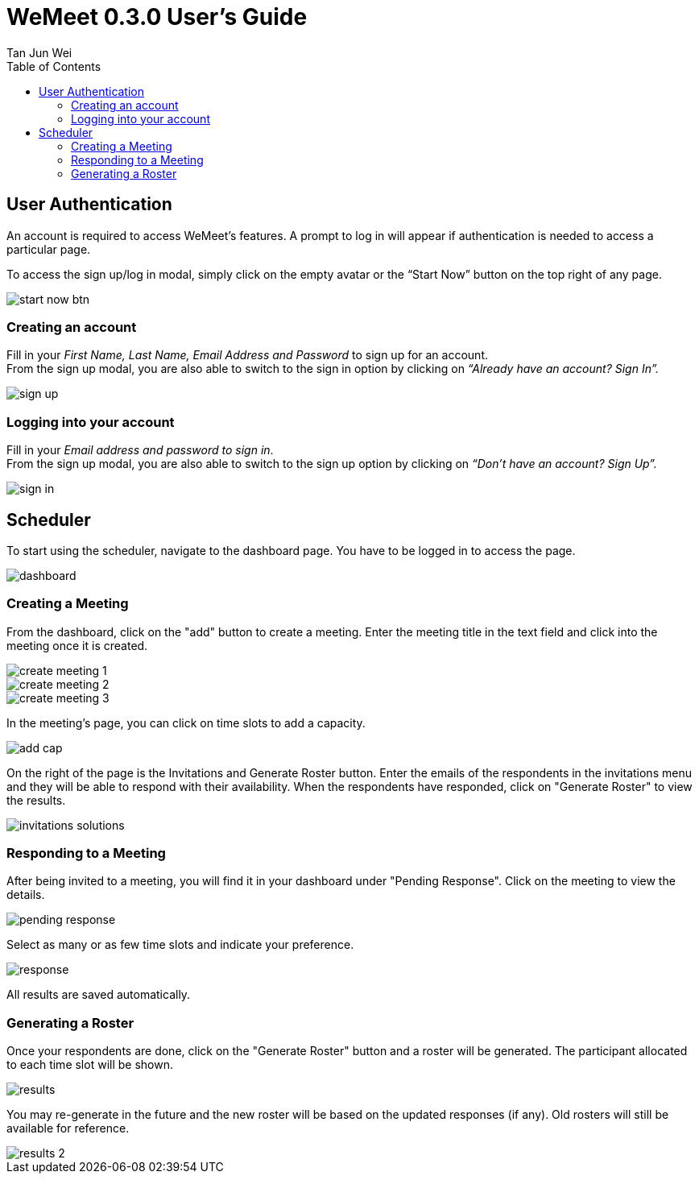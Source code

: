 = WeMeet 0.3.0 User's Guide
Tan Jun Wei;
:toc:


== User Authentication

An account is required to access WeMeet’s features. A prompt to log in will appear if authentication is needed to access a particular page.

To access the sign up/log in modal, simply click on the empty avatar or the “Start Now” button on the top right of any page.

image::images/start-now-btn.png[]

=== Creating an account +
Fill in your _First Name, Last Name, Email Address and Password_ to sign up for an account. +
From the sign up modal, you are also able to switch to the sign in option by clicking on _“Already have an account? Sign In”._

image::images/sign-up.png[]

=== Logging into your account

Fill in your _Email address and password to sign in_. +
From the sign up modal, you are also able to switch to the sign up option by clicking on _“Don’t have an account? Sign Up”._

image::images/sign-in.png[]

== Scheduler
To start using the scheduler, navigate to the dashboard page. You have to be logged in to access the page.

image::images/dashboard.png[]

=== Creating a Meeting
From the dashboard, click on the "add" button to create a meeting.
Enter the meeting title in the text field and click into the meeting once it is created.

image::images/create-meeting-1.png[]
image::images/create-meeting-2.png[]
image::images/create-meeting-3.png[]

In the meeting's page, you can click on time slots to add a capacity.

image::images/add-cap.png[]

On the right of the page is the Invitations and Generate Roster button.
Enter the emails of the respondents in the invitations menu and they will be able to respond
with their availability. When the respondents have responded, click on "Generate Roster" to view the results.

image::images/invitations-solutions.png[]

=== Responding to a Meeting

After being invited to a meeting, you will find it in your dashboard under "Pending Response".
Click on the meeting to view the details.

image::images/pending-response.png[]

Select as many or as few time slots and indicate your preference.

image::images/response.png[]

All results are saved automatically.

=== Generating a Roster

Once your respondents are done, click on the "Generate Roster" button and a roster will be generated.
The participant allocated to each time slot will be shown.

image::images/results.png[]

You may re-generate in the future and the new roster will be based on the updated responses (if any).
Old rosters will still be available for reference.

image::images/results-2.png[]
